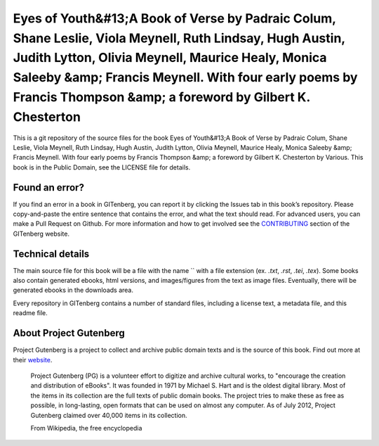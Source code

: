 =====================
Eyes of Youth&#13;A Book of Verse by Padraic Colum, Shane Leslie, Viola Meynell, Ruth Lindsay, Hugh Austin, Judith Lytton, Olivia Meynell, Maurice Healy, Monica Saleeby &amp; Francis Meynell. With four early poems by Francis Thompson &amp; a foreword by Gilbert K. Chesterton
=====================


This is a git repository of the source files for the book Eyes of Youth&#13;A Book of Verse by Padraic Colum, Shane Leslie, Viola Meynell, Ruth Lindsay, Hugh Austin, Judith Lytton, Olivia Meynell, Maurice Healy, Monica Saleeby &amp; Francis Meynell. With four early poems by Francis Thompson &amp; a foreword by Gilbert K. Chesterton by Various. This book is in the Public Domain, see the LICENSE file for details.

Found an error?
===============
If you find an error in a book in GITenberg, you can report it by clicking the Issues tab in this book’s repository. Please copy-and-paste the entire sentence that contains the error, and what the text should read. For advanced users, you can make a Pull Request on Github.  For more information and how to get involved see the CONTRIBUTING_ section of the GITenberg website.

.. _CONTRIBUTING: http://gitenberg.github.com/#contributing


Technical details
=================
The main source file for this book will be a file with the name `` with a file extension (ex. `.txt`, `.rst`, `.tei`, `.tex`). Some books also contain generated ebooks, html versions, and images/figures from the text as image files. Eventually, there will be generated ebooks in the downloads area.

Every repository in GITenberg contains a number of standard files, including a license text, a metadata file, and this readme file.


About Project Gutenberg
=======================
Project Gutenberg is a project to collect and archive public domain texts and is the source of this book. Find out more at their website_.

    Project Gutenberg (PG) is a volunteer effort to digitize and archive cultural works, to "encourage the creation and distribution of eBooks". It was founded in 1971 by Michael S. Hart and is the oldest digital library. Most of the items in its collection are the full texts of public domain books. The project tries to make these as free as possible, in long-lasting, open formats that can be used on almost any computer. As of July 2012, Project Gutenberg claimed over 40,000 items in its collection.

    From Wikipedia, the free encyclopedia

.. _website: http://www.gutenberg.org/